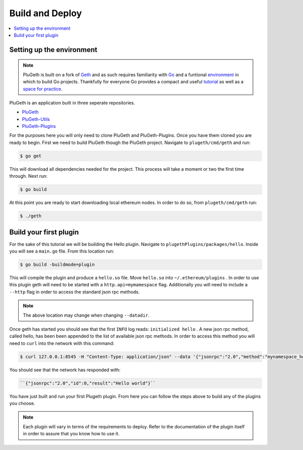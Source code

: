 .. _build:

================
Build and Deploy
================

.. contents:: :local:

Setting up the environment
**************************

.. NOTE:: PluGeth is built on a fork of `Geth`_ and as such requires familiarity with `Go`_ and a funtional `environment`_ in which to build Go projects. Thankfully for everyone Go provides a compact and useful `tutorial`_ as well as a `space for practice`_. 

PluGeth is an application built in three seperate repositories. 

* `PluGeth`_
* `PluGeth-Utils`_
* `PluGeth-Plugins`_

For the purposes here you will only need to clone PluGeth and PluGeth-Plugins. Once you have them cloned you are ready to begin. First we need to build PluGeth though the PluGeth project. Navigate to ``plugeth/cmd/geth`` and run:

.. code-block:: shell

   $ go get

This will download all dependencies needed for the project. This process will take a moment or two the first time through. Next run: 

.. code-block:: shell

   $ go build
 

At this point you are ready to start downloading local ethereum nodes. In order to do so, from ``plugeth/cmd/geth`` run:

.. code-block:: shell

   $ ./geth


Build your first plugin
***********************

For the sake of this tutorial we will be building the Hello plugin. Navigate to ``plugethPlugins/packages/hello``. Inside you will see a ``main.go`` file. From this location run:

.. code-block:: shell

   $ go build -buildmode=plugin

This will compile the plugin and produce a ``hello.so`` file. Move ``hello.so`` into ``~/.ethereum/plugins`` . In order to use this plugin geth will need to be started with a ``http.api=mymamespace`` flag. Additionally you will need to include a ``--http`` flag in order to access the standard json rpc methods. 

.. note:: The above location may change when changing ``--datadir``.

Once geth has started you should see that the first ``INFO`` log reads: ``initialized hello`` . A new json rpc method, called hello, has been been appended to the list of available json rpc methods. In order to access this method you will need to ``curl`` into the network with this command:

.. code-block:: shell

   $ curl 127.0.0.1:8545 -H "Content-Type: application/json" --data '{"jsonrpc":"2.0","method":"mynamespace_hello","params":[],"id":0}'

You should see that the network has responded with:

.. code-block:: shell

   ``{"jsonrpc":"2.0","id":0,"result":"Hello world"}``

You have just built and run your first Plugeth plugin. From here you can follow the steps above to build any of the plugins you choose. 

.. NOTE:: Each plugin will vary in terms of the requirements to deploy. Refer to the documentation of the plugin itself in order to assure 
          that you know how to use it. 



.. _space for practice: https://tour.golang.org/welcome/1 
.. _tutorial: https://tour.golang.org/welcome/1 
.. _environment: https://golang.org/doc/code
.. _Go: https://golang.org/doc/
.. _Geth: https://geth.ethereum.org/
.. _PluGeth: https://github.com/openrelayxyz/plugeth
.. _PluGeth-Utils: https://github.com/openrelayxyz/plugeth-utils
.. _PluGeth-Plugins: https://github.com/openrelayxyz/plugeth-plugins
